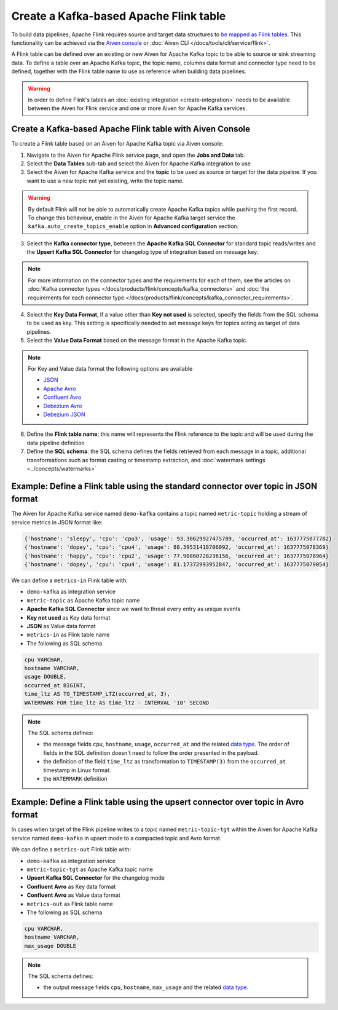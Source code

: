 Create a Kafka-based Apache Flink table
=======================================

To build data pipelines, Apache Flink requires source and target data structures to `be mapped as Flink tables <https://ci.apache.org/projects/flink/flink-docs-release-1.13/docs/dev/table/sql/create/#create-table>`_. This functionality can be achieved via the `Aiven console <https://console.aiven.io/>`_ or :doc:`Aiven CLI </docs/tools/cli/service/flink>`.

A Flink table can be defined over an existing or new Aiven for Apache Kafka topic to be able to source or sink streaming data. To define a table over an Apache Kafka topic, the topic name, columns data format and connector type need to be defined, together with the Flink table name to use as reference when building data pipelines.

.. Warning::

    In order to define Flink's tables an :doc:`existing integration <create-integration>` needs to be available between the Aiven for Flink service and one or more Aiven for Apache Kafka services.

Create a Kafka-based Apache Flink table with Aiven Console
----------------------------------------------------------

To create a Flink table based on an Aiven for Apache Kafka topic via Aiven console:

1. Navigate to the Aiven for Apache Flink service page, and open the **Jobs and Data** tab.

2. Select the **Data Tables** sub-tab and select the Aiven for Apache Kafka integration to use

3. Select the Aiven for Apache Kafka service and the **topic** to be used as source or target for the data pipeline. If you want to use a new topic not yet existing, write the topic name.

.. Warning::

    By default Flink will not be able to automatically create Apache Kafka topics while pushing the first record. To change this behaviour, enable in the Aiven for Apache Kafka target service the ``kafka.auto_create_topics_enable`` option in **Advanced configuration** section.

3. Select the **Kafka connector type**, between the **Apache Kafka SQL Connector** for standard topic reads/writes and the **Upsert Kafka SQL Connector** for changelog type of integration based on message key.

.. Note::   
   For more information on the connector types and the requirements for each of them, see the articles on :doc:`Kafka connector types </docs/products/flink/concepts/kafka_connectors>` and :doc:`the requirements for each connector type </docs/products/flink/concepts/kafka_connector_requirements>`.

4. Select the **Key Data Format**, if a value other than **Key not used** is selected, specify the fields from the SQL schema to be used as key. This setting is specifically needed to set message keys for topics acting as target of data pipelines.

5. Select the **Value Data Format** based on the message format in the Apache Kafka topic.

.. Note::

    For Key and Value data format the following options are available
    
    * `JSON <https://nightlies.apache.org/flink/flink-docs-master/docs/connectors/table/formats/json/>`_
    * `Apache Avro <https://nightlies.apache.org/flink/flink-docs-master/docs/connectors/table/formats/avro/>`_
    * `Confluent Avro <https://nightlies.apache.org/flink/flink-docs-master/docs/connectors/table/formats/avro-confluent/>`_
    * `Debezium Avro <https://nightlies.apache.org/flink/flink-docs-master/docs/connectors/table/formats/debezium/>`_
    * `Debezium JSON <https://nightlies.apache.org/flink/flink-docs-master/docs/connectors/table/formats/debezium/>`_

6. Define the **Flink table name**; this name will represents the Flink reference to the topic and will be used during the data pipeline definition

7. Define the **SQL schema**: the SQL schema defines the fields retrieved from each message in a topic, additional transformations such as format casting or timestamp extraction, and :doc:`watermark settings <../concepts/watermarks>`

Example: Define a Flink table using the standard connector over topic in JSON format   
------------------------------------------------------------------------------------

The Aiven for Apache Kafka service named ``demo-kafka`` contains a topic named  ``metric-topic`` holding a stream of service metrics in JSON format like:

.. code:: text

    {'hostname': 'sleepy', 'cpu': 'cpu3', 'usage': 93.30629927475789, 'occurred_at': 1637775077782}
    {'hostname': 'dopey', 'cpu': 'cpu4', 'usage': 88.39531418706092, 'occurred_at': 1637775078369}
    {'hostname': 'happy', 'cpu': 'cpu2', 'usage': 77.90860728236156, 'occurred_at': 1637775078964}
    {'hostname': 'dopey', 'cpu': 'cpu4', 'usage': 81.17372993952847, 'occurred_at': 1637775079054}

We can define a ``metrics-in`` Flink table with:

* ``demo-kafka`` as integration service
* ``metric-topic`` as Apache Kafka topic name
* **Apache Kafka SQL Connector** since we want to threat every entry as unique events
* **Key not used** as Key data format
* **JSON** as Value data format
* ``metrics-in`` as Flink table name
* The following as SQL schema

.. code:: sql 

    cpu VARCHAR,
    hostname VARCHAR,
    usage DOUBLE,
    occurred_at BIGINT,
    time_ltz AS TO_TIMESTAMP_LTZ(occurred_at, 3),
    WATERMARK FOR time_ltz AS time_ltz - INTERVAL '10' SECOND

.. Note::

    The SQL schema defines:

    * the message fields ``cpu``, ``hostname``, ``usage``, ``occurred_at`` and the related `data type <https://nightlies.apache.org/flink/flink-docs-release-1.13/docs/dev/table/types/#list-of-data-types>`_. The order of fields in the SQL definition doesn't need to follow the order presented in the payload.
    * the definition of the field ``time_ltz`` as transformation to ``TIMESTAMP(3)`` from the ``occurred_at`` timestamp in Linux format.
    * the ``WATERMARK`` definition

Example: Define a Flink table using the upsert connector over topic in Avro format   
------------------------------------------------------------------------------------

In cases when target of the Flink pipeline writes to a topic named  ``metric-topic-tgt`` within the Aiven for Apache Kafka service named ``demo-kafka`` in upsert mode to a compacted topic and Avro format.

We can define a ``metrics-out`` Flink table with:

* ``demo-kafka`` as integration service
* ``metric-topic-tgt`` as Apache Kafka topic name
* **Upsert Kafka SQL Connector** for the changelog mode
* **Confluent Avro** as Key data format
* **Confluent Avro** as Value data format
* ``metrics-out`` as Flink table name
* The following as SQL schema

.. code:: sql 

    cpu VARCHAR,
    hostname VARCHAR,
    max_usage DOUBLE

.. Note::

    The SQL schema defines:

    * the output message fields ``cpu``, ``hostname``, ``max_usage`` and the related `data type <https://nightlies.apache.org/flink/flink-docs-release-1.13/docs/dev/table/types/#list-of-data-types>`_. 